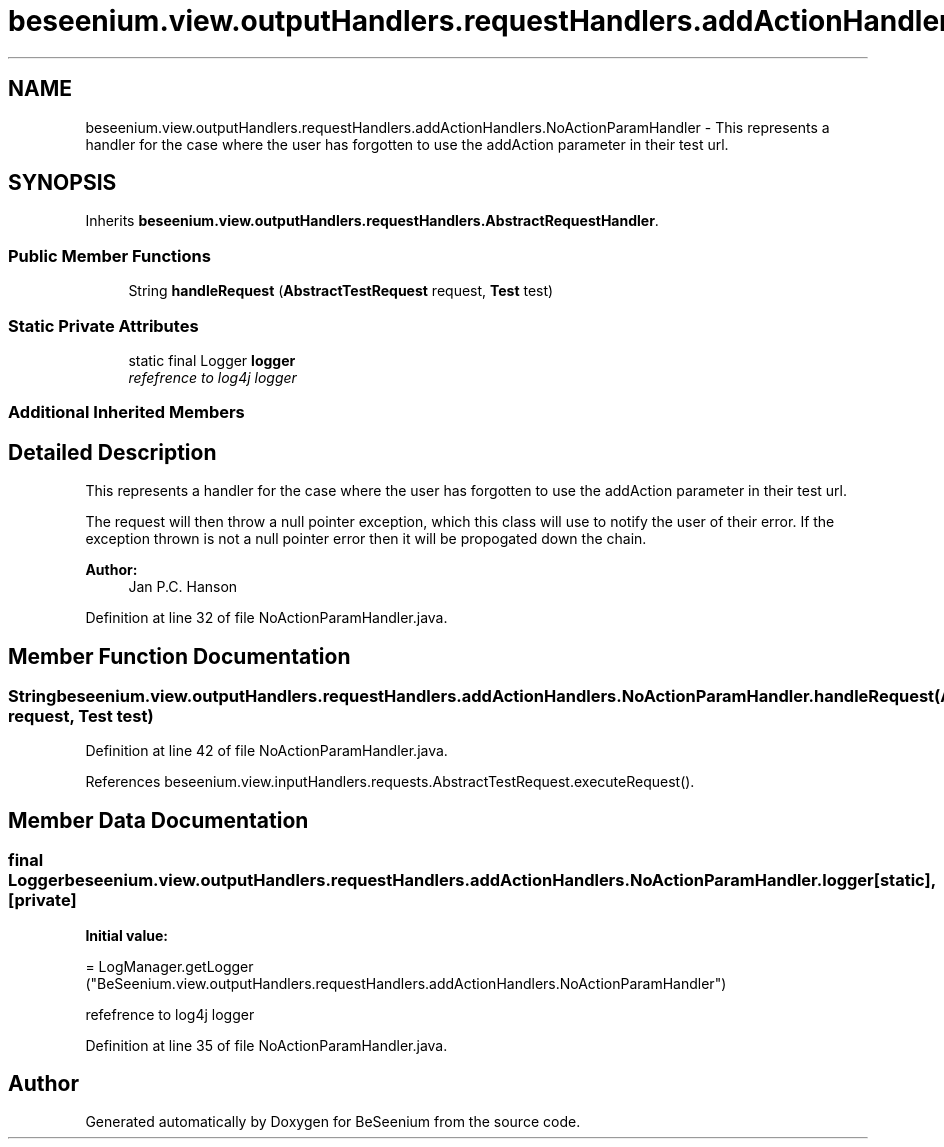 .TH "beseenium.view.outputHandlers.requestHandlers.addActionHandlers.NoActionParamHandler" 3 "Fri Sep 25 2015" "Version 1.0.0-Alpha" "BeSeenium" \" -*- nroff -*-
.ad l
.nh
.SH NAME
beseenium.view.outputHandlers.requestHandlers.addActionHandlers.NoActionParamHandler \- This represents a handler for the case where the user has forgotten to use the addAction parameter in their test url\&.  

.SH SYNOPSIS
.br
.PP
.PP
Inherits \fBbeseenium\&.view\&.outputHandlers\&.requestHandlers\&.AbstractRequestHandler\fP\&.
.SS "Public Member Functions"

.in +1c
.ti -1c
.RI "String \fBhandleRequest\fP (\fBAbstractTestRequest\fP request, \fBTest\fP test)"
.br
.in -1c
.SS "Static Private Attributes"

.in +1c
.ti -1c
.RI "static final Logger \fBlogger\fP"
.br
.RI "\fIrefefrence to log4j logger \fP"
.in -1c
.SS "Additional Inherited Members"
.SH "Detailed Description"
.PP 
This represents a handler for the case where the user has forgotten to use the addAction parameter in their test url\&. 

The request will then throw a null pointer exception, which this class will use to notify the user of their error\&. If the exception thrown is not a null pointer error then it will be propogated down the chain\&. 
.PP
\fBAuthor:\fP
.RS 4
Jan P\&.C\&. Hanson 
.RE
.PP

.PP
Definition at line 32 of file NoActionParamHandler\&.java\&.
.SH "Member Function Documentation"
.PP 
.SS "String beseenium\&.view\&.outputHandlers\&.requestHandlers\&.addActionHandlers\&.NoActionParamHandler\&.handleRequest (\fBAbstractTestRequest\fP request, \fBTest\fP test)"

.PP
Definition at line 42 of file NoActionParamHandler\&.java\&.
.PP
References beseenium\&.view\&.inputHandlers\&.requests\&.AbstractTestRequest\&.executeRequest()\&.
.SH "Member Data Documentation"
.PP 
.SS "final Logger beseenium\&.view\&.outputHandlers\&.requestHandlers\&.addActionHandlers\&.NoActionParamHandler\&.logger\fC [static]\fP, \fC [private]\fP"
\fBInitial value:\fP
.PP
.nf
= LogManager\&.getLogger
            ("BeSeenium\&.view\&.outputHandlers\&.requestHandlers\&.addActionHandlers\&.NoActionParamHandler")
.fi
.PP
refefrence to log4j logger 
.PP
Definition at line 35 of file NoActionParamHandler\&.java\&.

.SH "Author"
.PP 
Generated automatically by Doxygen for BeSeenium from the source code\&.
